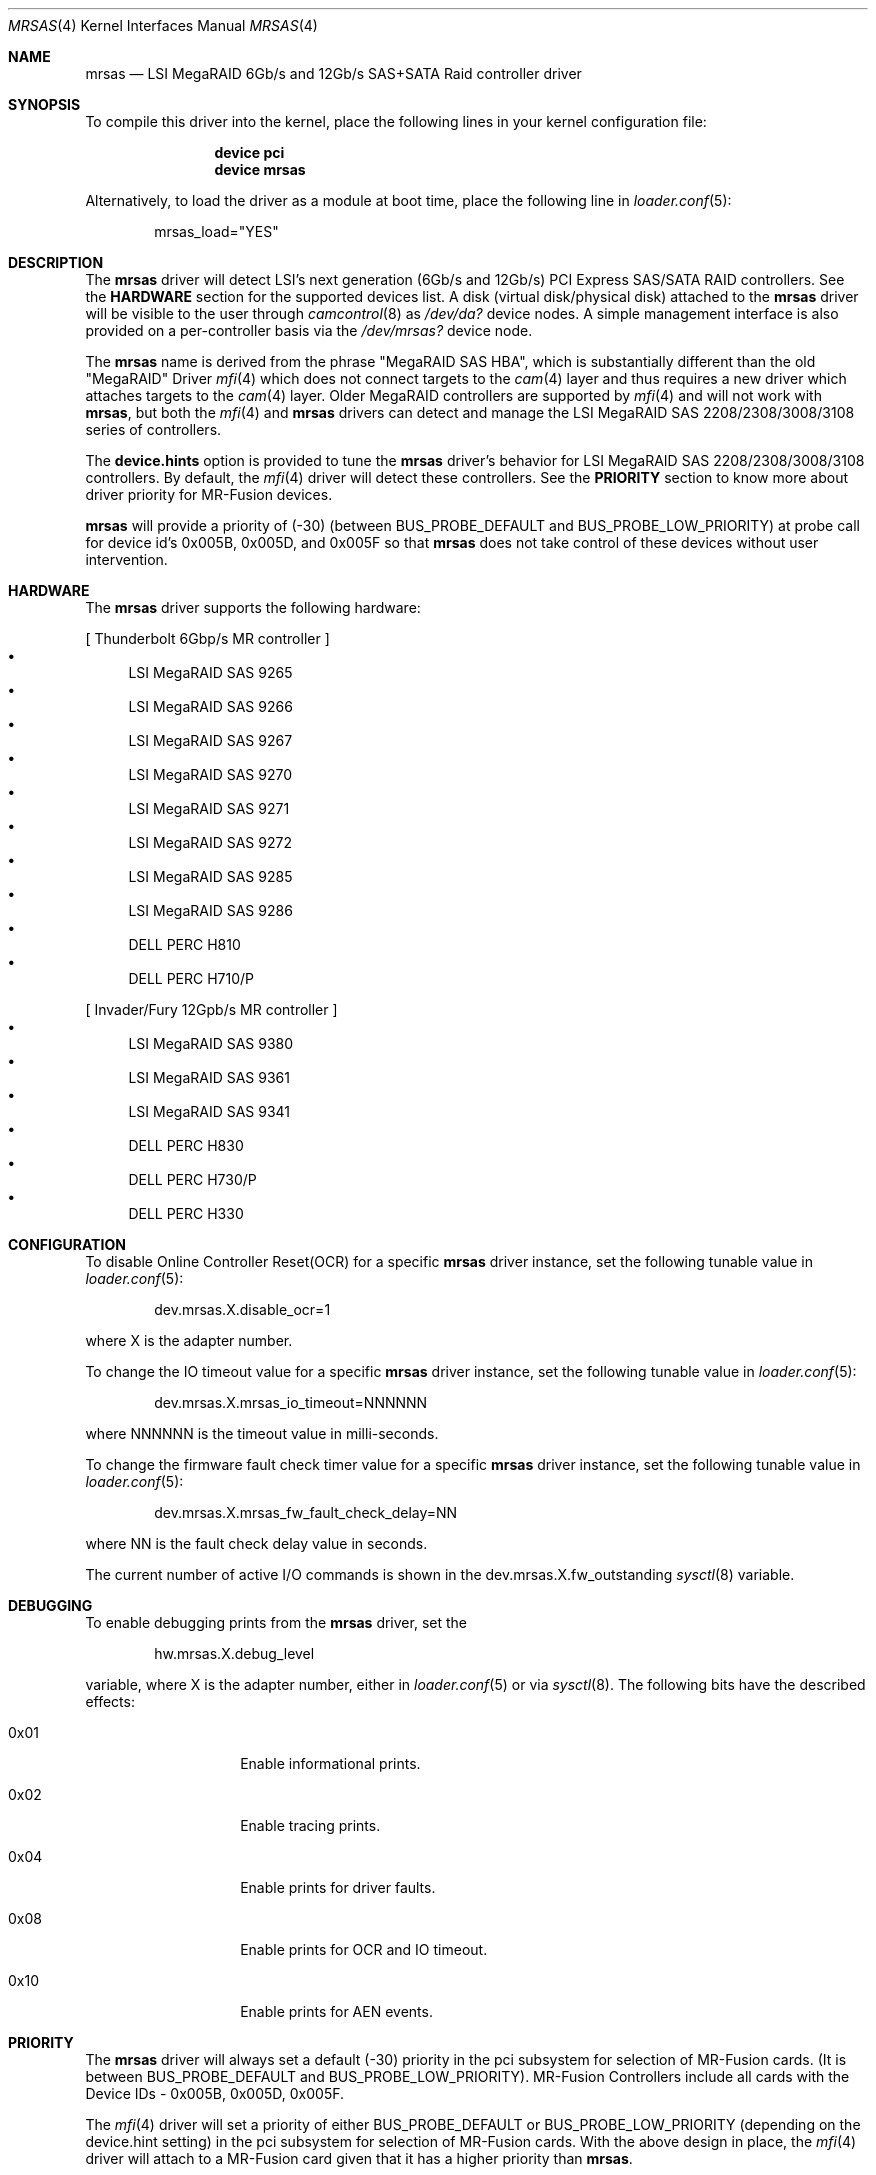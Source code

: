 .\" Copyright (c) 2014 LSI Corp
.\" All rights reserved.
.\" Author: Kashyap Desai
.\" Support: freebsdraid@lsi.com
.\"
.\" Redistribution and use in source and binary forms, with or without
.\" modification, are permitted provided that the following conditions
.\" are met:
.\" 1. Redistributions of source code must retain the above copyright
.\"    notice, this list of conditions and the following disclaimer.
.\" 2. Redistributions in binary form must reproduce the above copyright
.\"    notice, this list of conditions and the following disclaimer in the
.\"    documentation and/or other materials provided with the distribution.
.\" 3. Neither the name of the <ORGANIZATION> nor the names of its
.\"    contributors may be used to endorse or promote products derived
.\"    from this software without specific prior written permission.
.\"
.\" THIS SOFTWARE IS PROVIDED BY THE COPYRIGHT HOLDERS AND CONTRIBUTORS
.\" "AS IS" AND ANY EXPRESS OR IMPLIED WARRANTIES, INCLUDING, BUT NOT
.\" LIMITED TO, THE IMPLIED WARRANTIES OF MERCHANTABILITY AND FITNESS
.\" FOR A PARTICULAR PURPOSE ARE DISCLAIMED. IN NO EVENT SHALL THE
.\" COPYRIGHT HOLDER OR CONTRIBUTORS BE LIABLE FOR ANY DIRECT, INDIRECT,
.\" INCIDENTAL, SPECIAL, EXEMPLARY, OR CONSEQUENTIAL DAMAGES (INCLUDING,
.\" BUT NOT LIMITED TO, PROCUREMENT OF SUBSTITUTE GOODS OR SERVICES;
.\" LOSS OF USE, DATA, OR PROFITS; OR BUSINESS INTERRUPTION) HOWEVER
.\" CAUSED AND ON ANY THEORY OF LIABILITY, WHETHER IN CONTRACT, STRICT
.\" LIABILITY, OR TORT (INCLUDING NEGLIGENCE OR OTHERWISE) ARISING IN
.\" ANY WAY OUT OF THE USE OF THIS SOFTWARE, EVEN IF ADVISED OF THE
.\" POSSIBILITY OF SUCH DAMAGE.
 
.\" The views and conclusions contained in the software and documentation
.\" are those of the authors and should not be interpreted as representing
.\" official policies,either expressed or implied, of the FreeBSD Project
.\"
.\" $FreeBSD$
.\"

 
.Dd Apr 12, 2013
.Dt MRSAS 4
.Os
.Sh NAME
.Nm mrsas
.Nd "LSI MegaRAID 6Gb/s and 12Gb/s SAS+SATA Raid controller driver"
.Sh SYNOPSIS
To compile this driver into the kernel,
place the following lines in your
kernel configuration file:
.Bd -ragged -offset indent
.Cd "device pci"
.Cd "device mrsas"
.Ed
.Pp
Alternatively, to load the driver as a
module at boot time, place the following line in
.Xr loader.conf 5 :
.Bd -literal -offset indent
mrsas_load="YES"
.Ed
.Sh DESCRIPTION
The
.Nm 
driver will detect LSI's next generation (6Gb/s and 12Gb/s) PCI Express
SAS/SATA RAID controllers.
See the
.Nm HARDWARE
section for the supported devices list.
A disk (virtual disk/physical disk) attached to the 
.Nm
driver will be visible to the user through 
.Xr camcontrol 8 as
.Pa /dev/da?
device nodes.
A simple management interface is also provided on a per-controller basis via the
.Pa /dev/mrsas?
device node.
.Pp
The
.Nm
name is derived from the phrase "MegaRAID SAS HBA", which is
substantially different than the old "MegaRAID" Driver
.Xr mfi 4
which does not connect targets 
to the 
.Xr cam 4
layer and thus requires a new driver which attaches targets to the 
.Xr cam 4 
layer. Older MegaRAID controllers are supported by
.Xr mfi 4
and will not work with
.Nm ,
but both the
.Xr mfi 4
and 
.Nm
drivers can detect and manage the LSI MegaRAID SAS 2208/2308/3008/3108 series of
controllers.
.Pp
The
.Nm device.hints 
option is provided to tune the
.Nm
driver's behavior for LSI MegaRAID SAS 2208/2308/3008/3108 controllers.
By default, the
.Xr mfi 4
driver will detect these controllers. See the 
.Nm PRIORITY 
section to know more about driver priority for MR-Fusion devices.
.Pp
.Nm
will provide a priority of (-30) (between BUS_PROBE_DEFAULT and
BUS_PROBE_LOW_PRIORITY) at probe call for device id's 0x005B, 0x005D, and
0x005F so that
.Nm
does not take control of these devices without user intervention.
.Sh HARDWARE
The
.Nm
driver supports the following hardware:
.Pp
.Bl -bullet -compact
[ Thunderbolt 6Gbp/s MR controller ]
.It
LSI MegaRAID SAS 9265
.It
LSI MegaRAID SAS 9266
.It
LSI MegaRAID SAS 9267
.It
LSI MegaRAID SAS 9270
.It
LSI MegaRAID SAS 9271
.It
LSI MegaRAID SAS 9272
.It
LSI MegaRAID SAS 9285
.It
LSI MegaRAID SAS 9286
.It
DELL PERC H810
.It
DELL PERC H710/P
.El
.Pp
.Bl -bullet -compact
[ Invader/Fury 12Gpb/s MR controller ]
.It
LSI MegaRAID SAS 9380
.It
LSI MegaRAID SAS 9361
.It
LSI MegaRAID SAS 9341
.It
DELL PERC H830
.It
DELL PERC H730/P
.It
DELL PERC H330
.El
.Sh CONFIGURATION
To disable Online Controller Reset(OCR) for a specific
.Nm
driver instance, set the 
following tunable value in
.Xr loader.conf 5 :
.Bd -literal -offset indent
dev.mrsas.X.disable_ocr=1 
.Ed
.Pp
where X is the adapter number.
.Pp
To change the IO timeout value for a specific 
.Nm
driver instance, set the following tunable value in
.Xr loader.conf 5 :
.Bd -literal -offset indent
dev.mrsas.X.mrsas_io_timeout=NNNNNN
.Ed
.Pp
where NNNNNN is the timeout value in milli-seconds.
.Pp
To change the firmware fault check timer value for a specific
.Nm
driver instance, set the following tunable value in
.Xr loader.conf 5 :
.Bd -literal -offset indent
dev.mrsas.X.mrsas_fw_fault_check_delay=NN
.Ed
.Pp
where NN is the fault check delay value in seconds.
.Pp
The current number of active I/O commands is shown in the
dev.mrsas.X.fw_outstanding
.Xr sysctl 8
variable.
.Sh DEBUGGING
To enable debugging prints from the
.Nm
driver, set the
.Bd -literal -offset indent
hw.mrsas.X.debug_level
.Ed
.Pp
variable, where X is the adapter number, either in
.Xr loader.conf 5
or via
.Xr sysctl 8 .
The following bits have the described effects:
.Bl -tag -offset indent
.It 0x01
Enable informational prints.
.It 0x02
Enable tracing prints.
.It 0x04
Enable prints for driver faults.
.It 0x08
Enable prints for OCR and IO timeout.
.It 0x10
Enable prints for AEN events.
.El
.Sh PRIORITY
The
.Nm
driver will always set a default (-30) priority in the pci subsystem for
selection of MR-Fusion cards.  (It is between BUS_PROBE_DEFAULT and
BUS_PROBE_LOW_PRIORITY). MR-Fusion Controllers include all cards with the
Device IDs -
0x005B, 
0x005D,
0x005F.
.Pp
The
.Xr mfi 4 
driver will set a priority of either BUS_PROBE_DEFAULT or
BUS_PROBE_LOW_PRIORITY (depending on the device.hint setting) in the pci
subsystem for selection of MR-Fusion cards.  With the above design in place, the
.Xr mfi 4
driver will attach to a MR-Fusion card given that it has a higher priority than
.Nm .
.Pp
Using /boot/device.hints (as mentioned below), the user can provide a preference
for the
.Nm
driver to detect a MR-Fusion card instead of the
.Xr mfi 4
driver. 
.Bd -ragged -offset indent
.Cd hw.mfi.mrsas_enable="1"
.Ed
.Pp
At boot time, the
.Xr mfi 4 
driver will get priority to detect MR-Fusion controllers by default.  Before
changing this default driver selection policy, LSI advises users to understand
how the driver selection policy works.  LSI's policy is to provide priority to
the
.Xr mfi 4
driver to detect MR-Fusion cards, but allow for the ability to choose the
.Nm
driver to detect MR-Fusion cards.
.Pp
LSI recommends setting hw.mfi.mrsas_enable="0" for customers who are using the
older 
.Xr mfi 4 
driver and do not want to switch to 
.Nm .
For those customers who are using a MR-Fusion controller for the first time, LSI
recommends using the
.Nm
driver and setting hw.mfi.mrsas_enable="1".
.Pp
Changing the default behavior is well tested under most conditions, but
unexpected behavior may pop up if more complex and unrealistic operations are
executed by switching between the
.Xr mfi 4 and 
.Nm 
drivers for MR-Fusion.
Switching drivers is designed to happen only one time.  Although multiple
switching is possible, it is not recommended.  The user should decide from
.Nm Start of Day
which driver they want to use for the MR-Fusion card.
.Pp
The user may see different device names when switching from 
.Xr mfi 4 
to 
.Nm .
This behavior is
.Nm Functions As Designed
and the user needs to change the fstab
entry manually if they are doing any experiments with 
.Xr mfi 4 
and
.Nm
interoperability.
.Sh FILES
.Bl -tag -width ".Pa /dev/mrsas?" -compact
.It /dev/da?
array/logical disk interface
.It /dev/mrsas?
management interface
.El
.Sh SEE ALSO
.Xr pci 4 ,
.Xr mfi 4 ,
.Xr cam 4 ,
.Xr device.hints 5 ,
.Sh HISTORY
The
.Nm
driver first appeared in
.Fx 10.0 .
.Bd -ragged
.Cd "mfi Driver:"
.Xr mfi 4
is the old FreeBSD driver which started with support for Gen-1 Controllers and
was extended to support up to MR-Fusion (Device ID = 0x005B, 0x005D, 0x005F).
.Ed
.Bd -ragged
.Cd "mrsas Driver:"
.Nm
is the new driver reworked by LSI which supports Thunderbolt and onward
products. The SAS+SATA RAID controller with device id 0x005b is referred to as
the Thunderbolt controller throughout in this man page.
.Ed 
.Bd -ragged
.Nm cam aware HBA drivers:
FreeBSD has a
.Xr cam 4
layer which attaches storage devices and provides a common access mechanism to
storage controllers and attached devices.  The
.Nm 
driver is
.Xr cam 4 aware and devices associated with 
.Nm 
can be seen using 
.Xr camcontrol 8 .
The
.Xr mfi 4
driver does not understand the
.Xr cam 4
layer and it directly associates storage disks to the block layer.
.Pp
.Nm Thunderbolt Controller: 
This is the 6Gb/s MegaRAID HBA card which has device id 0x005B.
.Pp
.Nm Invader Controller: 
This is 12Gb/s MegaRAID HBA card which has device id 0x005D.
.Pp
.Nm Fury Controller: 
This is the 12Gb/s MegaRAID HBA card which has device id 0x005F.
.Ed
.Sh AUTHORS
The
.Nm
driver and this manual page were written by
.An Kashyap Desai Aq Kashyap.Desai@lsi.com .
.Sh TODO
The driver does not support big-endian architectures at this time.
.Pp
The driver does not support alias for device name (it is required when the user
switches between two drivers and does not want to edit /etc/fstab manually).
.Pp
The
.Nm 
driver exposes devices as /dev/da?, whereas 
.Xr mfi 4 
exposes deivces as /dev/mfid?
.Pp
.Nm
does not support the Linux Emulator interface.
.Pp
.Nm
will not work with
.Xr mfiutil 8
